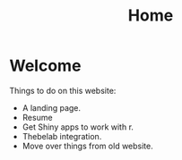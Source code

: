 #+title: Home

* Welcome
:PROPERTIES:
:CUSTOM_ID: welcome
:END:
Things to do on this website:

- A landing page.
- Resume
- Get Shiny apps to work with r.
- Thebelab integration.
- Move over things from old website.
